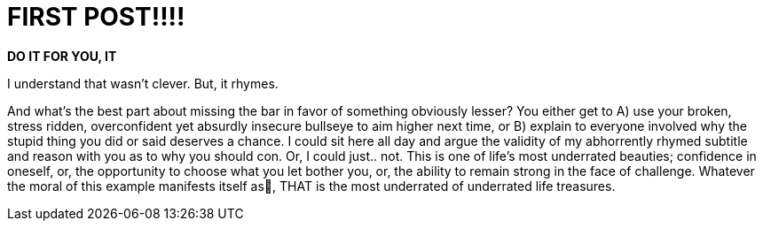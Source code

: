 = FIRST POST!!!!

*DO IT FOR YOU, IT*

I understand that wasn't clever. But, it rhymes.

And what's the best part about missing the bar in favor of something obviously lesser? You either get to A) use your broken, stress ridden, overconfident yet absurdly insecure bullseye to aim higher next time, or B) explain to everyone involved why the stupid thing you did or said deserves a chance. I could sit here all day and argue the validity of my abhorrently rhymed subtitle and reason with you as to why you should con. Or, I could just.. not. This is one of life's most underrated beauties; confidence in oneself, or, the opportunity to choose what you let bother you, or, the ability to remain strong in the face of challenge. Whatever the moral of this example manifests itself as, THAT is the most underrated of underrated life treasures. 